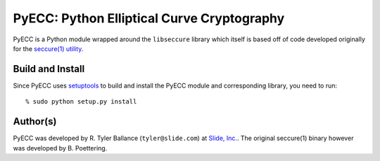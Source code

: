PyECC: Python Elliptical Curve Cryptography
============================================

PyECC is a Python module wrapped around the ``libseccure`` library which itself is 
based off of code developed originally for the `seccure(1) utility <http://point-at-infinity.org/seccure/>`_.

Build and Install
-----------------

Since PyECC uses `setuptools <http://pypi.python.org/pypi/setuptools>`_ to build and 
install the PyECC module and corresponding library, you need to run:: 
    
    % sudo python setup.py install


Author(s)
---------

PyECC was developed by R. Tyler Ballance (``tyler@slide.com``) at `Slide, Inc. <http://slide.com>`_. 
The original seccure(1) binary however was developed by B. Poettering.
